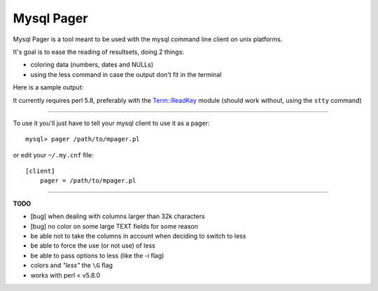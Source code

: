 Mysql Pager
===========

Mysql Pager is a tool meant to be used with the mysql command line client on unix platforms.

It's goal is to ease the reading of resultsets, doing 2 things:

- coloring data (numbers, dates and NULLs)
- using the less command in case the output don't fit in the terminal

Here is a sample output:

.. image:: http://chivil.com/mysqlpager/sample-colored.png

It currently requires perl 5.8, preferably with the `Term::ReadKey <http://search.cpan.org/dist/TermReadKey/ReadKey.pm>`_ module
(should work without, using the ``stty`` command)

--------

To use it you'll just have to tell your mysql client to use it as a pager:

::

  mysql> pager /path/to/mpager.pl

or edit your ``~/.my.cnf`` file:

::

  [client]
      pager = /path/to/mpager.pl

--------

**TODO**

- [bug] when dealing with columns larger than 32k characters
- [bug] no color on some large TEXT fields for some reason
- be able not to take the columns in account when deciding to switch to less
- be able to force the use (or not use) of less
- be able to pass options to less (like the -i flag)
- colors and *"less"* the ``\G`` flag
- works with perl < v5.8.0